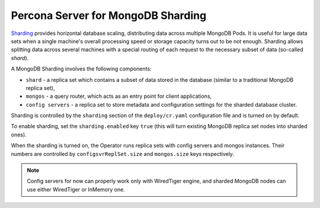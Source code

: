 .. _sharding:

Percona Server for MongoDB Sharding
===================================

`Sharding <https://docs.mongodb.com/manual/reference/glossary/#term-sharding>`_
provides horizontal database scaling, distributing data across multiple MongoDB
Pods. It is useful for large data sets when a single machine's overall
processing speed or storage capacity turns out to be not enough.
Sharding allows splitting data across several machines with a special routing
of each request to the necessary subset of data (so-called *shard*).

A MongoDB Sharding involves the following components:

* ``shard`` - a replica set which contains a subset of data stored in the
  database (similar to a traditional MongoDB replica set),
* ``mongos`` - a query router, which acts as an entry point for client applications,
* ``config servers`` - a replica set to store metadata and configuration
  settings for the sharded database cluster.

Sharding is controlled by the ``sharding`` section of the ``deploy/cr.yaml``
configuration file and is turned on by default.

To enable sharding, set the ``sharding.enabled`` key ``true`` (this will turn
existing MongoDB replica set nodes into sharded ones).

When the sharding is turned on, the Operator runs replica sets with config
servers and mongos instances. Their numbers are controlled by 
``configsvrReplSet.size`` and ``mongos.size`` keys respectively.

.. note:: Config servers for now can properly work only with WiredTiger engine,
   and sharded MongoDB nodes can use either WiredTiger or InMemory one.
